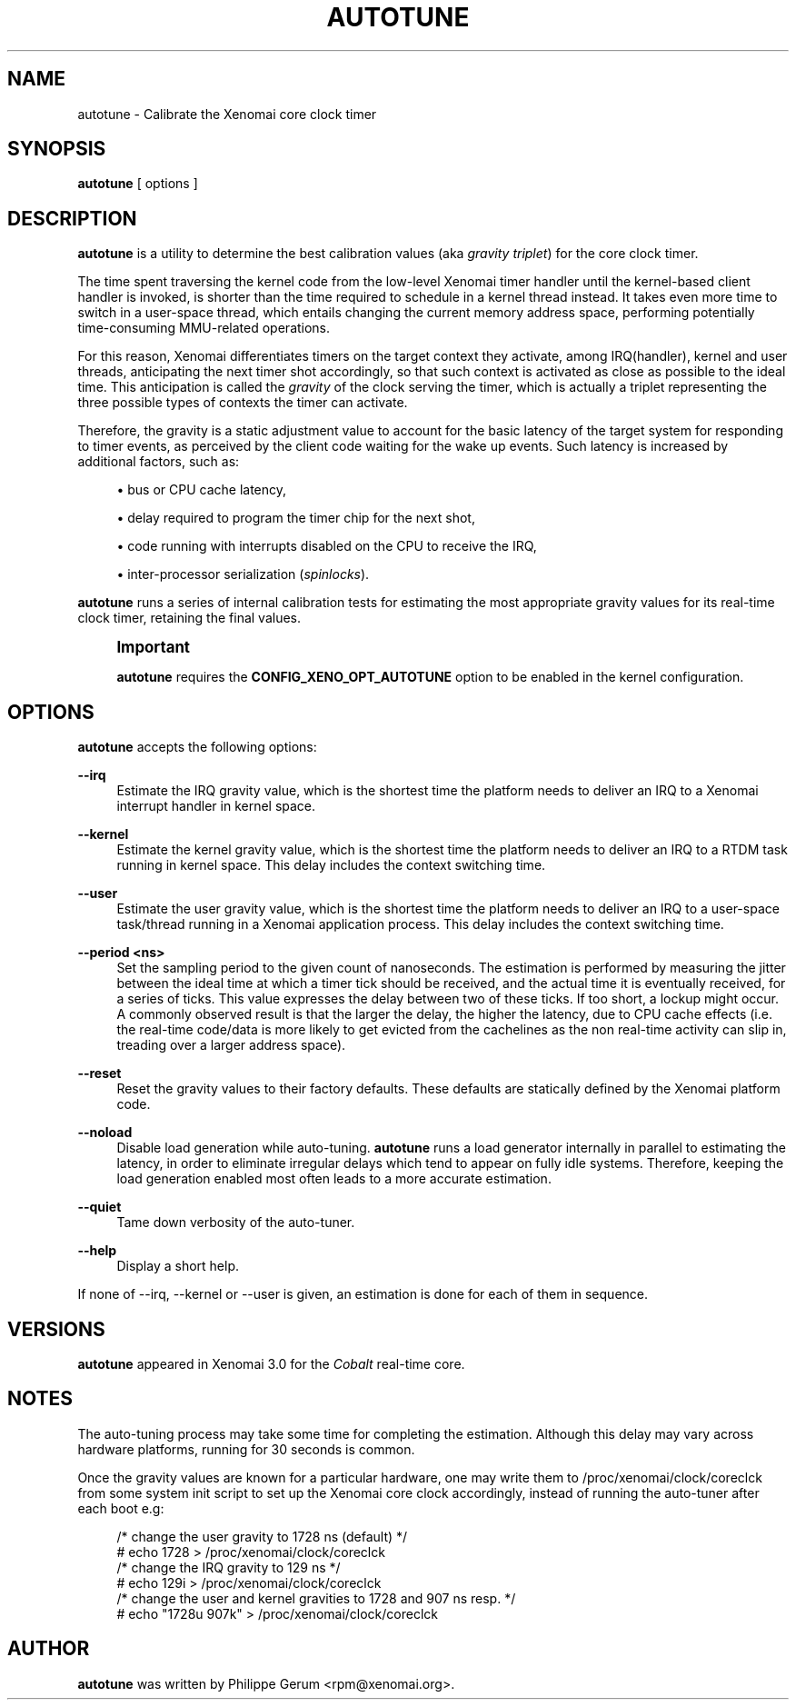 '\" t
.\"     Title: autotune
.\"    Author: [see the "AUTHOR" section]
.\" Generator: DocBook XSL Stylesheets v1.78.1 <http://docbook.sf.net/>
.\"      Date: 2014/08/03
.\"    Manual: Xenomai Manual
.\"    Source: Xenomai 3.0-rc2
.\"  Language: English
.\"
.TH "AUTOTUNE" "1" "2014/08/03" "Xenomai 3\&.0\-rc2" "Xenomai Manual"
.\" -----------------------------------------------------------------
.\" * Define some portability stuff
.\" -----------------------------------------------------------------
.\" ~~~~~~~~~~~~~~~~~~~~~~~~~~~~~~~~~~~~~~~~~~~~~~~~~~~~~~~~~~~~~~~~~
.\" http://bugs.debian.org/507673
.\" http://lists.gnu.org/archive/html/groff/2009-02/msg00013.html
.\" ~~~~~~~~~~~~~~~~~~~~~~~~~~~~~~~~~~~~~~~~~~~~~~~~~~~~~~~~~~~~~~~~~
.ie \n(.g .ds Aq \(aq
.el       .ds Aq '
.\" -----------------------------------------------------------------
.\" * set default formatting
.\" -----------------------------------------------------------------
.\" disable hyphenation
.nh
.\" disable justification (adjust text to left margin only)
.ad l
.\" -----------------------------------------------------------------
.\" * MAIN CONTENT STARTS HERE *
.\" -----------------------------------------------------------------
.SH "NAME"
autotune \- Calibrate the Xenomai core clock timer
.SH "SYNOPSIS"
.sp
\fBautotune\fR [ options ]
.SH "DESCRIPTION"
.sp
\fBautotune\fR is a utility to determine the best calibration values (aka \fIgravity triplet\fR) for the core clock timer\&.
.sp
The time spent traversing the kernel code from the low\-level Xenomai timer handler until the kernel\-based client handler is invoked, is shorter than the time required to schedule in a kernel thread instead\&. It takes even more time to switch in a user\-space thread, which entails changing the current memory address space, performing potentially time\-consuming MMU\-related operations\&.
.sp
For this reason, Xenomai differentiates timers on the target context they activate, among IRQ(handler), kernel and user threads, anticipating the next timer shot accordingly, so that such context is activated as close as possible to the ideal time\&. This anticipation is called the \fIgravity\fR of the clock serving the timer, which is actually a triplet representing the three possible types of contexts the timer can activate\&.
.sp
Therefore, the gravity is a static adjustment value to account for the basic latency of the target system for responding to timer events, as perceived by the client code waiting for the wake up events\&. Such latency is increased by additional factors, such as:
.sp
.RS 4
.ie n \{\
\h'-04'\(bu\h'+03'\c
.\}
.el \{\
.sp -1
.IP \(bu 2.3
.\}
bus or CPU cache latency,
.RE
.sp
.RS 4
.ie n \{\
\h'-04'\(bu\h'+03'\c
.\}
.el \{\
.sp -1
.IP \(bu 2.3
.\}
delay required to program the timer chip for the next shot,
.RE
.sp
.RS 4
.ie n \{\
\h'-04'\(bu\h'+03'\c
.\}
.el \{\
.sp -1
.IP \(bu 2.3
.\}
code running with interrupts disabled on the CPU to receive the IRQ,
.RE
.sp
.RS 4
.ie n \{\
\h'-04'\(bu\h'+03'\c
.\}
.el \{\
.sp -1
.IP \(bu 2.3
.\}
inter\-processor serialization (\fIspinlocks\fR)\&.
.RE
.sp
\fBautotune\fR runs a series of internal calibration tests for estimating the most appropriate gravity values for its real\-time clock timer, retaining the final values\&.
.if n \{\
.sp
.\}
.RS 4
.it 1 an-trap
.nr an-no-space-flag 1
.nr an-break-flag 1
.br
.ps +1
\fBImportant\fR
.ps -1
.br
.sp
\fBautotune\fR requires the \fBCONFIG_XENO_OPT_AUTOTUNE\fR option to be enabled in the kernel configuration\&.
.sp .5v
.RE
.SH "OPTIONS"
.sp
\fBautotune\fR accepts the following options:
.PP
\fB\-\-irq\fR
.RS 4
Estimate the IRQ gravity value, which is the shortest time the platform needs to deliver an IRQ to a Xenomai interrupt handler in kernel space\&.
.RE
.PP
\fB\-\-kernel\fR
.RS 4
Estimate the kernel gravity value, which is the shortest time the platform needs to deliver an IRQ to a RTDM task running in kernel space\&. This delay includes the context switching time\&.
.RE
.PP
\fB\-\-user\fR
.RS 4
Estimate the user gravity value, which is the shortest time the platform needs to deliver an IRQ to a user\-space task/thread running in a Xenomai application process\&. This delay includes the context switching time\&.
.RE
.PP
\fB\-\-period <ns>\fR
.RS 4
Set the sampling period to the given count of nanoseconds\&. The estimation is performed by measuring the jitter between the ideal time at which a timer tick should be received, and the actual time it is eventually received, for a series of ticks\&. This value expresses the delay between two of these ticks\&. If too short, a lockup might occur\&. A commonly observed result is that the larger the delay, the higher the latency, due to CPU cache effects (i\&.e\&. the real\-time code/data is more likely to get evicted from the cachelines as the non real\-time activity can slip in, treading over a larger address space)\&.
.RE
.PP
\fB\-\-reset\fR
.RS 4
Reset the gravity values to their factory defaults\&. These defaults are statically defined by the Xenomai platform code\&.
.RE
.PP
\fB\-\-noload\fR
.RS 4
Disable load generation while auto\-tuning\&.
\fBautotune\fR
runs a load generator internally in parallel to estimating the latency, in order to eliminate irregular delays which tend to appear on fully idle systems\&. Therefore, keeping the load generation enabled most often leads to a more accurate estimation\&.
.RE
.PP
\fB\-\-quiet\fR
.RS 4
Tame down verbosity of the auto\-tuner\&.
.RE
.PP
\fB\-\-help\fR
.RS 4
Display a short help\&.
.RE
.sp
If none of \-\-irq, \-\-kernel or \-\-user is given, an estimation is done for each of them in sequence\&.
.SH "VERSIONS"
.sp
\fBautotune\fR appeared in Xenomai 3\&.0 for the \fICobalt\fR real\-time core\&.
.SH "NOTES"
.sp
The auto\-tuning process may take some time for completing the estimation\&. Although this delay may vary across hardware platforms, running for 30 seconds is common\&.
.sp
Once the gravity values are known for a particular hardware, one may write them to /proc/xenomai/clock/coreclck from some system init script to set up the Xenomai core clock accordingly, instead of running the auto\-tuner after each boot e\&.g:
.sp
.if n \{\
.RS 4
.\}
.nf
    /* change the user gravity to 1728 ns (default) */
# echo 1728 > /proc/xenomai/clock/coreclck
    /* change the IRQ gravity to 129 ns */
# echo 129i > /proc/xenomai/clock/coreclck
    /* change the user and kernel gravities to 1728 and 907 ns resp\&. */
# echo "1728u 907k" > /proc/xenomai/clock/coreclck
.fi
.if n \{\
.RE
.\}
.SH "AUTHOR"
.sp
\fBautotune\fR was written by Philippe Gerum <rpm@xenomai\&.org>\&.
